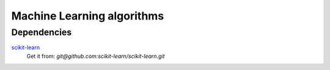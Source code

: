 Machine Learning algorithms
===========================

Dependencies
------------

scikit-learn_
    Get it from: `git@github.com:scikit-learn/scikit-learn.git`

.. _scikit-learn: http://scikit-learn.org/stable/
